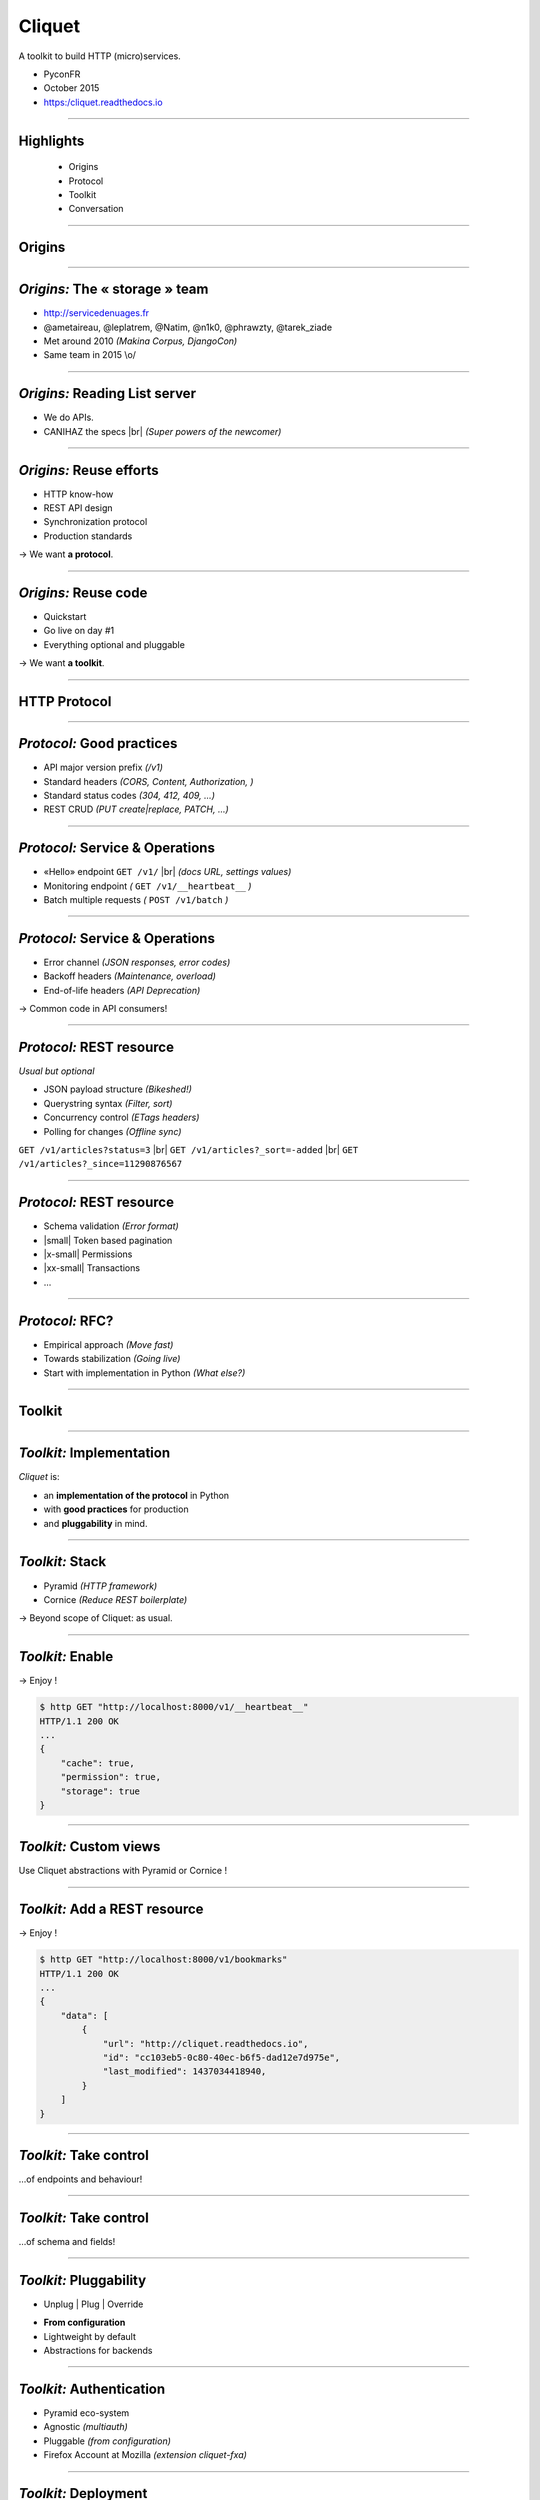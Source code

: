 .. |br| raw:: html

   <br />

.. |tab| raw:: html

   <span style="min-width: 5em">&nbsp;</span>

.. |small| raw:: html

   <span style="font-size: 0.8em">

.. |x-small| raw:: html

   <span style="font-size: 0.7em">

.. |xx-small| raw:: html

   <span style="font-size: 0.6em">

Cliquet
#######

A toolkit to build HTTP (micro)services.

* PyconFR
* October 2015
* https:/cliquet.readthedocs.io


----

Highlights
==========

    * Origins
    * Protocol
    * Toolkit
    * Conversation

----

Origins
=======

----

*Origins:* The « storage » team
===============================

* http://servicedenuages.fr
* @ametaireau, @leplatrem, @Natim, @n1k0, @phrawzty, @tarek_ziade
* Met around 2010 *(Makina Corpus, DjangoCon)*
* Same team in 2015 \\o/
.. image:: images/storage-team.jpg
    :width: 100%

----

*Origins:* Reading List server
==============================

* We do APIs.
* CANIHAZ the specs |br| *(Super powers of the newcomer)*

----

*Origins:* Reuse efforts
========================

* HTTP know-how
* REST API design
* Synchronization protocol
* Production standards

→ We want **a protocol**.

----

*Origins:* Reuse code
=====================

* Quickstart
* Go live on day #1
* Everything optional and pluggable

→ We want **a toolkit**.

.. image:: images/cliquet.svg
    :align: right

----

HTTP Protocol
=============

----

*Protocol:* Good practices
==========================

- API major version prefix *(/v1)*
- Standard headers *(CORS, Content, Authorization, )*
- Standard status codes *(304, 412, 409, ...)*
- REST CRUD *(PUT create|replace, PATCH, ...)*

.. image:: images/explain-basics.jpg
    :align: right
    :width: 400px

----

*Protocol:* Service & Operations
================================

* «Hello» endpoint ``GET /v1/`` |br| *(docs URL, settings values)*
* Monitoring endpoint *(* ``GET /v1/__heartbeat__`` *)*
* Batch multiple requests  *(* ``POST /v1/batch`` *)*

----

*Protocol:* Service & Operations
================================

* Error channel *(JSON responses, error codes)*
* Backoff headers *(Maintenance, overload)*
* End-of-life headers *(API Deprecation)*

→ Common code in API consumers!

----

*Protocol:* REST resource
=========================

*Usual but optional*

* JSON payload structure *(Bikeshed!)*
* Querystring syntax *(Filter, sort)*
* Concurrency control *(ETags headers)*
* Polling for changes *(Offline sync)*

``GET /v1/articles?status=3`` |br| ``GET /v1/articles?_sort=-added`` |br| ``GET /v1/articles?_since=11290876567``

----

*Protocol:* REST resource
=========================

* Schema validation *(Error format)*
* |small| Token based pagination
* |x-small| Permissions
* |xx-small| Transactions
* ...

----

*Protocol:* RFC?
================

* Empirical approach *(Move fast)*
* Towards stabilization *(Going live)*
* Start with implementation in Python *(What else?)*

----

Toolkit
=======

----

*Toolkit:* Implementation
=========================

*Cliquet* is:

* an **implementation of the protocol** in Python
* with **good practices** for production
* and **pluggability** in mind.

----

*Toolkit:* Stack
================

* Pyramid *(HTTP framework)*
* Cornice *(Reduce REST boilerplate)*

→ Beyond scope of Cliquet: as usual.

----

*Toolkit:* Enable
=================

.. code-block:: python
    :emphasize-lines: 1,7

    import cliquet
    from pyramid.config import Configurator

    def main(global_config, **settings):
        config = Configurator(settings=settings)

        cliquet.initialize(config, version='1.0')
        return config.make_wsgi_app()

→ Enjoy !

.. code-block:: json

    $ http GET "http://localhost:8000/v1/__heartbeat__"
    HTTP/1.1 200 OK
    ...
    {
        "cache": true,
        "permission": true,
        "storage": true
    }

----

*Toolkit:* Custom views
=======================

Use Cliquet abstractions with Pyramid or Cornice !

.. code-block:: python
    :emphasize-lines: 13,14

    from cliquet import Service

    score = Service(name="score",
                    path='/score/{game}',
                    description="Store game score")

    @score.post(schema=ScoreSchema)
    def post_score(request):
        collection_id = 'scores-' + request.match_dict['game']
        user_id = request.authenticated_userid
        value = request.validated  # c.f. Cornice.

        storage = request.registry.storage
        record = storage.create(collection_id, user_id, value)
        return record

----

*Toolkit:* Add a REST resource
==============================

.. code-block:: python
    :emphasize-lines: 6,7,8

    from cliquet import resource, schema

    class BookmarkSchema(schema.ResourceSchema):
        url = schema.URL()

    @resource.register()
    class Bookmark(resource.BaseResource):
        mapping = BookmarkSchema()


→ Enjoy !

.. code-block:: json

    $ http GET "http://localhost:8000/v1/bookmarks"
    HTTP/1.1 200 OK
    ...
    {
        "data": [
            {
                "url": "http://cliquet.readthedocs.io",
                "id": "cc103eb5-0c80-40ec-b6f5-dad12e7d975e",
                "last_modified": 1437034418940,
            }
        ]
    }

----

*Toolkit:* Take control
=======================

...of endpoints and behaviour!

.. code-block:: python
    :emphasize-lines: 1,2,3,7,8,9,10,11

    @resource.register(collection_path='/user/bookmarks',
                       record_path='/user/bookmarks/{{id}}',
                       collection_methods=('GET',))
    class Bookmark(resource.BaseResource):
        mapping = BookmarkSchema()

        def process_record(self, new, old=None):
            if new['device'] != old['device']:
                device = self.request.headers.get('User-Agent')
                new['device'] = device
            return new

----

*Toolkit:* Take control
=======================

...of schema and fields!

.. code-block:: python
    :emphasize-lines: 1,5,6,8,9,10

    import colander

    class BookmarkSchema(resource.ResourceSchema):
        url = schema.URL()
        title = colander.SchemaNode(colander.String())
        device = colander.SchemaNode(colander.String(), missing='')

        class Options:
            readonly_fields = ('device',)
            unique_fields = ('url',)

----

*Toolkit:* Pluggability
=======================

* Unplug | Plug | Override

.. image:: images/cliquet-base.png
    :align: right

* **From configuration**
* Lightweight by default
* Abstractions for backends

----

*Toolkit:* Authentication
=========================

* Pyramid eco-system
* Agnostic *(multiauth)*
* Pluggable *(from configuration)*
* Firefox Account at Mozilla *(extension cliquet-fxa)*

----

*Toolkit:* Deployment
=====================

Standard deployment:

* Flat configuration *(.ini, env vars)*
* Monitoring components *(StatsD, Sentry, NewRelic)*
* Logging renderers *(JSON, Heka)*

.. image:: images/cloud-services.png
    :align: right

----

*Toolkit:* Configuration
========================

From ``application.ini``:

.. code-block:: ini

    cliquet.storage_backend = cliquet.storage.redis
    cliquet.storage_url = redis://localhost:6379/0
    cliquet.statsd_url = udp://localhost:8125
    cliquet.logging_renderer = cliquet.logs.CustomRenderer

From environment variables...

.. code-block:: yml

    # docker-compose.yml
    db:
      image: postgres
      environment:
        POSTGRES_USER: postgres
        POSTGRES_PASSWORD: postgres
    web:
      links:
       - db
      environment:
        CLIQUET_CACHE_BACKEND: cliquet.cache.postgresql
        CLIQUET_CACHE_URL: postgres://postgres:postgres@db/postgres
        CLIQUET_STORAGE_BACKEND: cliquet.storage.postgresql
        CLIQUET_STORAGE_URL: postgres://postgres:postgres@db/postgres

----

*Toolkit:* Profiling
====================

Using Werkzeug middleware:

.. code-block:: python
  :emphasize-lines: 4,5

  def main(global_config, **settings):
      config = Configurator(settings=settings)
      cliquet.initialize(config, __version__)
      app = config.make_wsgi_app()
      return cliquet.install_middlewares(app)


.. code-block:: ini

    cliquet.profiler_enabled = true
    cliquet.profiler_dir = /tmp/profiling


.. image:: images/profile-example.png
    :height: 300px

----

Microservices ?
===============

*Cliquet* brings:

* Standard configuration
* Standard deployment
* Standard monitoring
* Standard service protocol

----

Microservices ?
===============

For developers:

* No boilerplate code
* Focus on business
* Prototypes can go to production :)
* Abstraction for backends
* Reuse API client code

----

For you ?
=========

.. image:: images/golden-toothbrush.png
    :align: right
    :width: 50%

*Cliquet* is not a «*golden hammer*».

* Protocol ?
* |tab| Monitoring ?
* |tab| |tab| Storage|cache ?
* |tab| |tab| |tab| CRUD ?

----

Dogfooding
==========

* *Reading List*, store and synchronize articles
* *Kinto*, a generic storage service |br| *(with JavaScript and Python clients)*
* *SyncTo*, a proxy to Firefox Sync API for ``kinto.js``

.. image:: images/kinto.svg
    :align: right

----

Conversation
============
